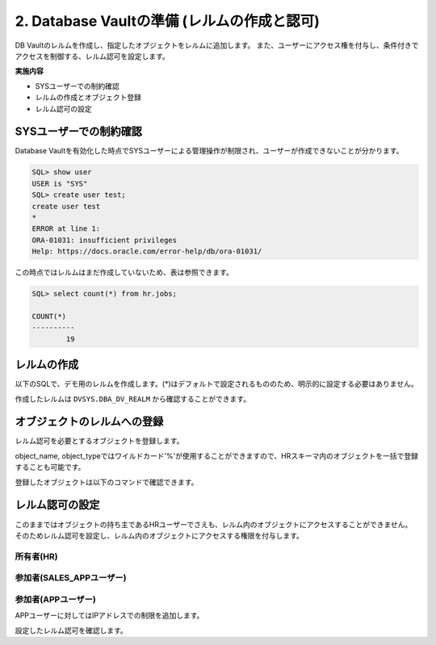 ############################################
2. Database Vaultの準備 (レルムの作成と認可)
############################################

DB Vaultのレルムを作成し、指定したオブジェクトをレルムに追加します。
また、ユーザーにアクセス権を付与し、条件付きでアクセスを制御する、レルム認可を設定します。

**実施内容**

+ SYSユーザーでの制約確認
+ レルムの作成とオブジェクト登録
+ レルム認可の設定


********************************
SYSユーザーでの制約確認
********************************

Database Vaultを有効化した時点でSYSユーザーによる管理操作が制限され、ユーザーが作成できないことが分かります。

.. code-block:: sql

    SQL> show user
    USER is "SYS"
    SQL> create user test;
    create user test
    *
    ERROR at line 1:
    ORA-01031: insufficient privileges
    Help: https://docs.oracle.com/error-help/db/ora-01031/


この時点ではレルムはまだ作成していないため、表は参照できます。

.. code-block:: sql

    SQL> select count(*) from hr.jobs;

    COUNT(*)
    ----------
            19

********************************
レルムの作成
********************************

以下のSQLで、デモ用のレルムを作成します。(*)はデフォルトで設定されるもののため、明示的に設定する必要はありません。


.. code-block:: sql
    :caption: C##DVOWNERユーザー

    BEGIN
        DBMS_MACADM.CREATE_REALM(
            realm_name        => 'Realm for demo',              -- レルム名
            description       => 'This realm is created for demonstration',  -- レルムの説明
            enabled           => DBMS_MACUTL.G_YES,             -- (*)作成直後から有効化
            audit_options     => DBMS_MACUTL.G_REALM_AUDIT_OFF, -- (*)レルムの監査を無効
            realm_type        => 1,                             -- 必須レルムを有効化
            realm_scope       => DBMS_MACUTL.G_SCOPE_LOCAL,     -- (*)レルムはローカルの範囲で動作
            pl_sql_stack      => FALSE                          -- (*)PL/SQLスタック検証は行わない
        );
    END;
    /

作成したレルムは ``DVSYS.DBA_DV_REALM`` から確認することができます。

.. code-block:: sql
    :caption: C##DVOWNERユーザー

    SQL> select name, description, realm_type from dvsys.dba_dv_realm;
    "NAME"                                             ,"DESCRIPTION"                                                                                                                                       ,"REALM_TYPE"
    "Oracle Database Vault"                            ,"Defines the realm for the Oracle Database Vault schemas - DVSYS and DVF where Database Vault access control configuration and roles are contained.","MANDATORY"
    "Oracle Label Security"                            ,"Defines the realm for the Oracle Label Security schemas and roles - LBACSYS and LBAC_DBA."                                                         ,"MANDATORY"
    "Database Vault Account Management"                ,"Defines the realm for administrators who create and manage database accounts and profiles."                                                        ,"REGULAR"
    "Oracle Enterprise Manager"                        ,"Defines the Enterprise Manager monitoring and management realm."                                                                                   ,"REGULAR"
    "Oracle Default Schema Protection Realm"           ,"Defines the realm for the Oracle Default schemas."                                                                                                 ,"REGULAR"
    "Oracle System Privilege and Role Management Realm","Defines the realm to control granting of system privileges and database administrator roles."                                                      ,"REGULAR"
    "Oracle Default Component Protection Realm"        ,"Defines the realm to protect default components of the Oracle database."                                                                           ,"REGULAR"
    "Oracle Audit"                                     ,"Defines the realm to protect audit related objects of the Oracle database."                                                                        ,"MANDATORY"
    "Oracle GoldenGate Protection Realm"               ,"Defines the realm to protect GoldenGate-related objects of the Oracle database."                                                                   ,"MANDATORY"
    "Realm for demo"                                   ,"This realm is created for demonstration"                                                                                                           ,"MANDATORY"
 
    10 rows selected.


********************************
オブジェクトのレルムへの登録
********************************

レルム認可を必要とするオブジェクトを登録します。

.. code-block:: sql
    :caption: C##DVOWNERユーザー

    -- HR.COUNTRIES表を登録
    BEGIN
        DBMS_MACADM.ADD_OBJECT_TO_REALM(
            realm_name        => 'Realm for demo',
            object_owner      => 'HR',
            object_name       => 'COUNTRIES',
            object_type       => 'TABLE'
        );
    END;
    /

    -- HR.REGIONS表を登録
    BEGIN
        DBMS_MACADM.ADD_OBJECT_TO_REALM(
            realm_name        => 'Realm for demo',
            object_owner      => 'HR',
            object_name       => 'REGIONS',
            object_type       => 'TABLE'
        );
    END;
    /

object_name, object_typeではワイルドカード'%'が使用することができますので、HRスキーマ内のオブジェクトを一括で登録することも可能です。


登録したオブジェクトは以下のコマンドで確認できます。

.. code-block:: sql
    :caption: C##DVOWNERユーザー

    SQL> select REALM_NAME, OWNER, OBJECT_NAME, OBJECT_TYPE from DVSYS.DBA_DV_REALM_OBJECT where realm_name = 'Realm for demo';
    "REALM_NAME"    ,"OWNER","OBJECT_NAME","OBJECT_TYPE"
    "Realm for demo","HR"   ,"COUNTRIES"  ,"TABLE"
    "Realm for demo","HR"   ,"REGIONS"    ,"TABLE"


********************************
レルム認可の設定
********************************
このままではオブジェクトの持ち主であるHRユーザーでさえも、レルム内のオブジェクトにアクセスすることができません。
そのためレルム認可を設定し、レルム内のオブジェクトにアクセスする権限を付与します。

所有者(HR)
=======================
.. code-block:: sql
    :caption: C##DVOWNERユーザー

    BEGIN
        DBMS_MACADM.ADD_AUTH_TO_REALM(
            realm_name     => 'Realm for demo',   -- レルム名
            grantee        => 'HR',               -- 権限を付与するユーザ名またはロール名
            auth_options   => DBMS_MACUTL.G_REALM_AUTH_OWNER  -- ユーザーを「所有者」として認可する
        );
    END;
    /

参加者(SALES_APPユーザー)
==========================

.. code-block:: sql
    :caption: C##DVOWNERユーザー

    BEGIN
        DBMS_MACADM.ADD_AUTH_TO_REALM(
            realm_name        => 'Realm for demo',   -- レルム名
            grantee           => 'SALES_APP',        -- 権限を付与するユーザ名またはロール名
            auth_options      => DBMS_MACUTL.G_REALM_AUTH_PARTICIPANT  -- ユーザーを「参加者」として認可する
        );
    END;
    /


参加者(APPユーザー)
==========================
APPユーザーに対してはIPアドレスでの制限を追加します。

.. code-block:: sql
    :caption: C##DVOWNERユーザー

    -- ルールを作成
    BEGIN
        DBMS_MACADM.CREATE_RULE(
            rule_name       => 'Rule to restrict APP to specific IP', 
            rule_expr       => 'SYS_CONTEXT(''USERENV'',''IP_ADDRESS'') = ''<xxx.xxx.xxx.xxx>''',
            scope           => DBMS_MACUTL.G_SCOPE_LOCAL
        );
    END;
    /

    -- ルールを束ねたルールセットを作成
    BEGIN
        DBMS_MACADM.CREATE_RULE_SET(
            rule_set_name    => 'Ruleset for APP', 
            description      => 'Rule to restrict APP to specific IP', 
            enabled          => DBMS_MACUTL.G_YES,                 -- (*)
            eval_options     => DBMS_MACUTL.G_RULESET_EVAL_ALL,    -- (*)
            audit_options    => DBMS_MACUTL.G_RULESET_AUDIT_OFF,   -- (*)
            fail_options     => DBMS_MACUTL.G_RULESET_FAIL_SHOW,   -- (*)
            fail_message     => 'DV_Error: Can only be accessed from a specific IP address', 
            fail_code        => 20000, 
            handler_options  => DBMS_MACUTL.G_RULESET_HANDLER_OFF, -- (*)
            handler          => '',
            is_static        => FALSE,                             -- (*)
            scope            => DBMS_MACUTL.G_SCOPE_LOCAL
        );
    END;
    /

    -- ルールセットにルールを追加します。
    BEGIN
        DBMS_MACADM.ADD_RULE_TO_RULE_SET(
            rule_set_name  => 'Ruleset for APP', 
            rule_name      => 'Rule to restrict APP to specific IP', 
            rule_order     => 1, 
            enabled        => DBMS_MACUTL.G_YES     -- (*)
        );
    END;
    /

    -- ルールセットを指定してレルム認可を作成する
    BEGIN
        DBMS_MACADM.ADD_AUTH_TO_REALM(
            realm_name        => 'Realm for demo',   -- レルム名
            grantee           => 'APP',           -- 権限を付与するユーザ名またはロール名
            rule_set_name     => 'Ruleset for APP',
            auth_options      => DBMS_MACUTL.G_REALM_AUTH_PARTICIPANT  -- ユーザーを「参加者」として認可する
        );
    END;
    /

設定したレルム認可を確認します。

.. code-block:: sql
    :caption: C##DVOWNERユーザー

    SQL> select realm_name, grantee, AUTH_OPTIONS,AUTH_RULE_SET_NAME from DVSYS.DBA_DV_REALM_AUTH where realm_name = 'Realm for demo';
    "REALM_NAME"    ,"GRANTEE"  ,"AUTH_OPTIONS","AUTH_RULE_SET_NAME"
    "Realm for demo","APP"      ,"Participant" ,"Ruleset for APP"
    "Realm for demo","SALES_APP","Participant" ,
    "Realm for demo","HR"       ,"Owner"       ,
